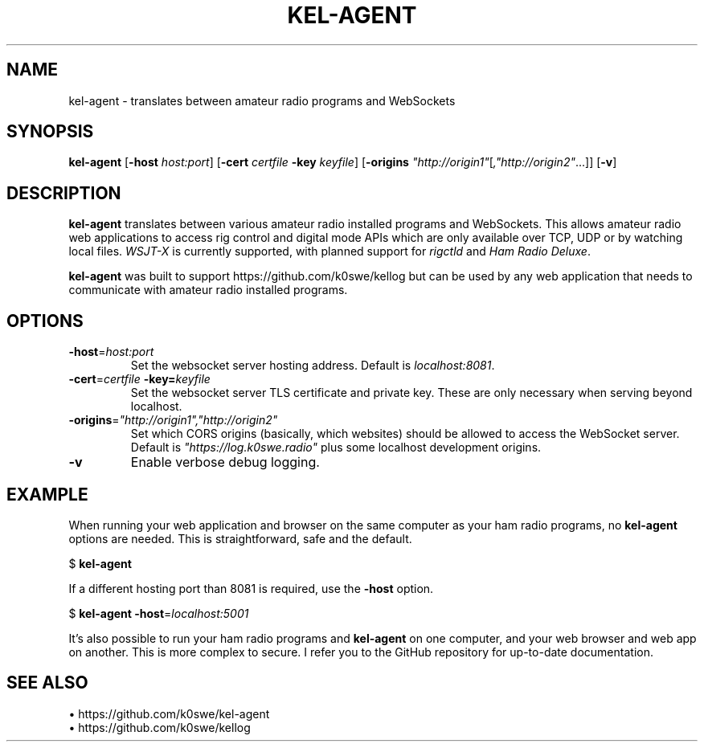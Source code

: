.TH KEL-AGENT 1
.SH NAME
kel-agent \- translates between amateur radio programs and WebSockets
.SH SYNOPSIS
.B kel-agent
[\fB\-host\fR \fIhost:port\fR]
[\fB\-cert\fR \fIcertfile\fR
\fB\-key\fR \fIkeyfile\fR]
[\fB\-origins\fR \fI"http://origin1"\fR[\fI,"http://origin2"\fR...]]
[\fB\-v\fR]
.SH DESCRIPTION
.B kel-agent
translates between various amateur radio installed programs and WebSockets. This
allows amateur radio web applications to access rig control and digital mode
APIs which are only available over TCP, UDP or by watching local files.
\fIWSJT-X\fR is currently supported, with planned support for \fIrigctld\fR and
\fIHam Radio Deluxe\fR.
.PP
.B kel-agent
was built to support https://github.com/k0swe/kellog but can be used by any web
application that needs to communicate with amateur radio installed programs.
.SH OPTIONS
.TP
.BR \-host =\fIhost:port\fR
Set the websocket server hosting address. Default is \fIlocalhost:8081\fR.
.TP
.BR \-cert =\fIcertfile\fR \  \fB\-key\fR =\fIkeyfile\fR
Set the websocket server TLS certificate and private key. These are only
necessary when serving beyond localhost.
.TP
.BR -origins =\fI"http://origin1","http://origin2"\fR
Set which CORS origins (basically, which websites) should be allowed to access
the WebSocket server. Default is \fI"https://log.k0swe.radio"\fR plus some
localhost development origins.
.TP
.BR -v
Enable verbose debug logging.
.SH EXAMPLE
When running your web application and browser on the same computer as your
ham radio programs, no \fBkel-agent\fR options are needed. This is
straightforward, safe and the default.
.PP
$ \fBkel-agent\fR
.PP
If a different hosting port than 8081 is required, use the \fB-host\fR option.
.PP
$ \fBkel-agent -host\fR=\fIlocalhost:5001\fR
.PP
It's also possible to run your ham radio programs and \fBkel-agent\fR on one
computer, and your web browser and web app on another. This is more complex to
secure. I refer you to the GitHub repository for up-to-date documentation.
.SH SEE ALSO
 \(bu https://github.com/k0swe/kel-agent
 \(bu https://github.com/k0swe/kellog
